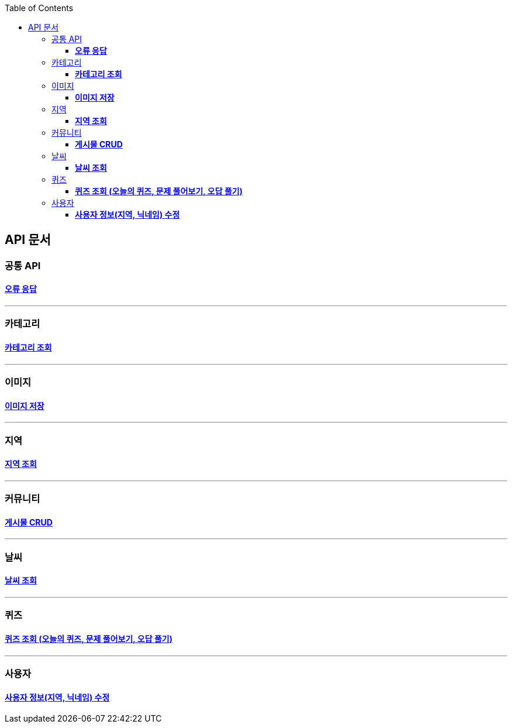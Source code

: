 :doctype: book
:icons: font
:source-highlighter: highlightjs
:toc: left
:toclevels: 3
:leveloffset: 1
:secttlinks:

= API 문서

== 공통 API
=== link:오류-응답.html[*오류 응답*]

'''
== 카테고리
=== link:카테고리-API.html[*카테고리 조회*]

'''
== 이미지
=== link:이미지-API.html[*이미지 저장*]

'''
== 지역
=== link:지역-API.html[*지역 조회*]

'''
== 커뮤니티
=== link:게시물-API.html[*게시물 CRUD*]

'''
== 날씨
=== link:날씨-API.html[*날씨 조회*]

'''
== 퀴즈
=== link:퀴즈-API.html[*퀴즈 조회 (오늘의 퀴즈, 문제 풀어보기, 오답 풀기)*]

'''
== 사용자
=== link:사용자-정보-수정-API.html[*사용자 정보(지역, 닉네임) 수정*]

